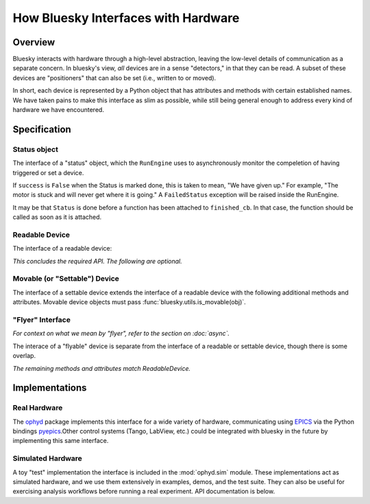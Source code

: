How Bluesky Interfaces with Hardware
====================================

Overview
--------

Bluesky interacts with hardware through a high-level abstraction, leaving the
low-level details of communication as a separate concern. In bluesky's view,
*all* devices are in a sense "detectors," in that they can be read. A subset
of these devices are "positioners" that can also be set (i.e., written to or
moved).

In short, each device is represented by a Python object that has attributes and
methods with certain established names. We have taken pains to make this
interface as slim as possible, while still being general enough to address
every kind of hardware we have encountered.

Specification
-------------

.. _status_obj_api:

Status object
+++++++++++++

The interface of a "status" object, which the ``RunEngine`` uses to
asynchronously monitor the compeletion of having triggered or set a device.

.. class:: Status:

    .. attribute:: done

        boolean

    .. attribute:: success

        boolean

    If ``success`` is ``False`` when the Status is marked done, this is taken
    to mean, "We have given up." For example, "The motor is stuck and will
    never get where it is going." A ``FailedStatus`` exception will be raised
    inside the RunEngine.

    .. attribute:: finished_cb

        a callback function that ``Status`` will call when it is marked done.

    It may be that ``Status`` is done before a function has been attached to
    ``finished_cb``. In that case, the function should be called as soon as it
    is attached.

    .. method:: watch(func)

        Subscribe to notifications about progress. Useful for progress bars.

        **Parameters**

        func : callable
            Expected to accept the keyword arguments:

                * ``name``
                * ``current``
                * ``initial``
                * ``target``
                * ``unit``
                * ``precision``
                * ``fraction``
                * ``time_elapsed``
                * ``time_remaining``

            Any given call to ``func`` may only include a subset of these
            parameters, depending on what the status object knows about its own
            progress.

Readable Device
+++++++++++++++

The interface of a readable device:

.. class:: ReadableDevice

    .. attribute:: name

        a human-readable string identifying the device

    .. attribute:: parent

        ``None``, or a reference to a parent device

        See the ``stage`` method below for the operational signifance of
        ``parent``.

    .. method:: read()

        Return an OrderedDict mapping field name(s) to values and timestamps.
        The field names must be strings. The values can be any JSON-encodable
        type or a numpy array, which the RunEngine will convert to (nested)
        lsits. The timestamps should be UNIX time (seconds since 1970).

        Example return value:

        .. code-block:: python

            OrderedDict(('channel1',
                         {'value': 5, 'timestamp': 1472493713.271991}),
                         ('channel2',
                         {'value': 16, 'timestamp': 1472493713.539238}))


    .. method:: describe()

        Return an OrderedDict with exactly the same keys as the ``read``
        method, here mapped to metadata about each field.

        Example return value:

        .. code-block:: python

            OrderedDict(('channel1',
                         {'source': 'XF23-ID:SOME_PV_NAME',
                          'dtype': 'number',
                          'shape': []}),
                        ('channel2',
                         {'source': 'XF23-ID:SOME_PV_NAME',
                          'dtype': 'number',
                          'shape': []}))

        We refer to each entry as a "data key." These fields are required:

        * source (a descriptive string --- e.g., an EPICS Process Variable)
        * dtype: one of the JSON data types: {'number', 'string', 'array'}
        * shape: list of integers (dimension sizes) --- e.g., ``[5, 5]`` for a
          5x5 array. Use empty list ``[]`` to indicate a scalar.

        Optional additional fields (precision, units, etc.) are allowed.
        The optional field ``external`` should be used to provide information
        about references to externally-stored data, such as large image arrays.

    .. method:: trigger()

        Return a ``Status`` that is marked done when the device is done
        triggering.

        If the device does not need to be triggered, simply return a ``Status``
        that is marked done immediately.

    .. method:: read_configuration()

        Same API as ``read`` but for slow-changing fields related to
        configuration (e.g., exposure time). These will typically be read only
        once per run.

        Of course, for simple cases, you can effectively omit this complexity
        by returning an empty dictionary.

    .. method:: describe_configuration()

        Same API as ``describe``, but corresponding to the keys in
        ``read_configuration``.

    .. attribute:: hints

        A dictionary of suggestions for best-effort visualization and
        processing. This does not affect what data is read or saved; it is only
        a suggestion to enable automated tools to provide helpful information
        with minimal guidance from the user. See :ref:`hints`.

    .. method:: configure(*args, **kwargs)

        This can change the device's configuration in an arbitrary way. When
        the RunEngine calls this method, it also emits a fresh Event Descriptor
        because it assumes that the configuration in the previous Event
        Descriptor might no longer be valid.

        Returns a tuple of the *old* result of ``read_configuration()`` and the
        *new* result of ``read_configuration()``.

    *This concludes the required API. The following are optional.*

    .. method:: stage()

        An optional hook for "setting up" the device for acquisition.

        It should return a list of devices including itself and any other
        devices that are staged as a result of staging this one.
        (The ``parent`` attribute expresses this relationship: a device should
        be staged/unstaged whenever its parent is staged/unstaged.)

    .. method:: unstage()

        A hook for "cleaning up" the device after acquisition.

        It should return a list of devices including itself and any other
        devices that are unstaged as a result of unstaging this one.

    .. method:: subscribe(function)

        Optional, needed only if the device will be :doc:`monitored <async>`.

        When the device has a new value ready, it should call ``function``
        asynchronously in a separate thread.

    .. method:: clear_sub(function)

        Remove a subscription. (See ``subscribe``, above.)

    .. method:: pause()

        An optional hook to do some device-specific work when the RunEngine
        pauses.

    .. method:: resume()

        An optional hook to do some device-specific work when the RunEngine
        resumes after a pause.


Movable (or "Settable")  Device
+++++++++++++++++++++++++++++++

The interface of a settable device extends the interface of a readable device
with the following additional methods and attributes.
Movable device objects must pass :func:`bluesky.utils.is_movable(obj)`.

.. class:: MovableDevice:

    .. method:: set(*args, **kwargs)

        Return a ``Status`` that is marked done when the device is done
        moving.

    .. method:: stop(success=True)

        Safely stop a device that may or may not be in motion.
        The argument ``success`` is a boolean.
        When ``success`` is true, bluesky is stopping the device as planned
        and the device should stop "normally".
        When ``success`` is false, something has gone wrong and the device
        may wish to take defensive action to make itself safe.

        Optional: devices that cannot be stopped should not implement this
        method.

    .. method:: check_value(*args, **kwargs)

       This should accept the same arguments as ``set``. It should raise an
       Exception if the argument represent an illegal setting --- e.g. a
       position that would move a motor outside its limits or a temperature
       controller outside of its settable range.

       Optional: If this method is not present, simulators that check limits
       such as :func:`bluesky.simulators.check_limits` may issue a warning but
       should assume that all values are legal.

    .. attribute:: position

        A heuristic that describes the current position of a device as a
        single scalar, as opposed to the potentially multi-valued description
        provided by ``read()``.

        Optional: bluesky itself does not use the position attribute, but other
        parts of the ecosystem might.
        Developers are encouraged to implement this attribute where possible.


"Flyer" Interface
+++++++++++++++++

*For context on what we mean by "flyer", refer to the section on :doc:`async`.*

The interace of a "flyable" device is separate from the interface of a readable
or settable device, though there is some overlap.

.. class:: FlyableDevice:

    .. method:: kickoff()

       Begin acculumating data. Return a ``Status`` and mark it done when
       acqusition has begun.

    .. method:: complete()

       Return a ``Status`` and mark it done when acquisition has completed.

    .. method:: collect()

        Yield dictionaries that are partial Event documents. They should
        contain the keys 'time', 'data', and 'timestamps'. A 'uid' is added by
        the RunEngine.

    .. method:: describe_collect()

        This is like ``describe()`` on readable devices, but with an extra
        layer of nesting. Since a flyer can potentially return more than one
        event stream, this is a dict of stream names (strings) mapped to a
        ``describe()``-type output for each.

    *The remaining methods and attributes match ReadableDevice.*

    .. method:: configure(*args, **kwargs)

        same as for a readable device

    .. method:: read_configuration()

        same as for a readable device

    .. method:: describe_configuration()

        same as for a readable device

    .. attribute:: name

        same as for a readable device

    .. attribute:: parent

        same as for a readable device

    .. method:: stage()

        optional, same as for a readable device

    .. method:: unstage()

        optional, same as for a readable device

    .. method:: pause()

        optional, same as for a readable device

    .. method:: resume()

        optional, same as for a readable device

Implementations
---------------

Real Hardware
+++++++++++++

The `ophyd
<https://nsls-ii.github.io/ophyd>`_ package implements this interface for
a wide variety of hardware, communicating using
`EPICS <http://www.aps.anl.gov/epics/>`_ via the Python bindings
`pyepics <http://cars9.uchicago.edu/software/python/pyepics3/>`_.Other control
systems (Tango, LabView, etc.) could be integrated with bluesky in the future
by implementing this same interface.

Simulated Hardware
++++++++++++++++++

A toy "test" implementation the interface is included in the
:mod:`ophyd.sim` module. These implementations act as simulated hardware,
and we use them extensively in examples, demos, and the test suite. They can
also be useful for exercising analysis workflows before running a real
experiment. API documentation is below.
